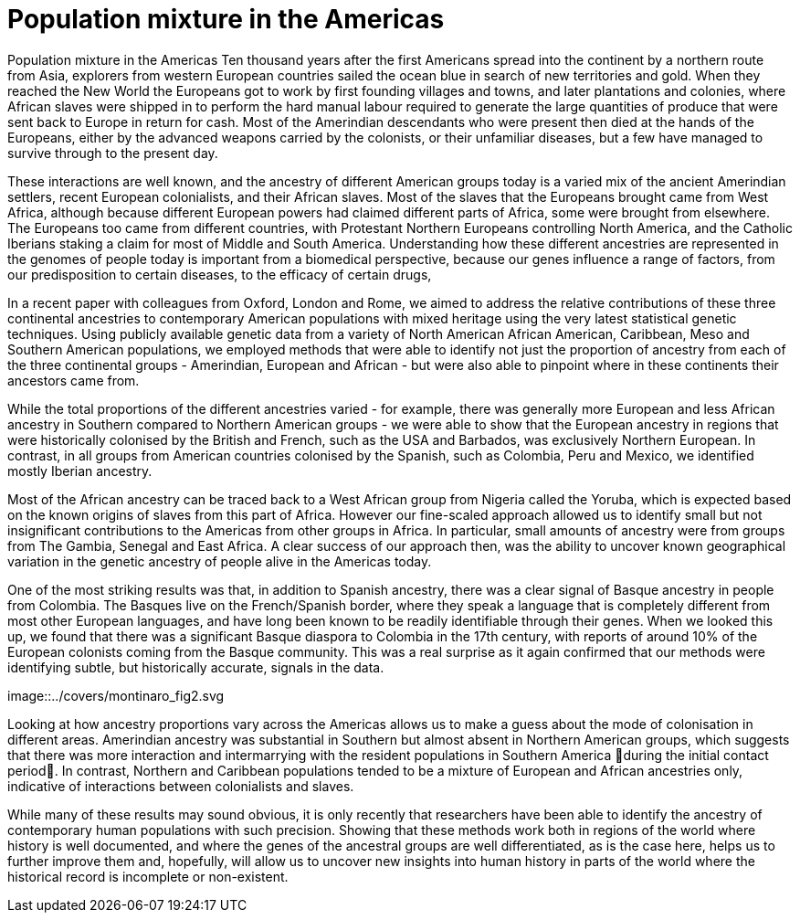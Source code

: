= Population mixture in the Americas

:published_at: 2015-03-31
:hp-tags: population genetics, admixture, americas
:hp-image: ../covers/montinaro_tree.png

Population mixture in the Americas
Ten thousand years after the first Americans spread into the continent by a northern route from Asia, explorers from western European countries sailed the ocean blue in search of new territories and gold. When they reached the New World the Europeans got to work by first founding villages and towns, and later plantations and colonies, where African slaves were shipped in to perform the hard manual labour required to generate the large quantities of produce that were sent back to Europe in return for cash. Most of the Amerindian descendants who were present then died at the hands of the Europeans, either by the advanced weapons carried by the colonists, or their unfamiliar diseases, but a few have managed to survive through to the present day.

These interactions are well known, and the ancestry of different American groups today is a varied mix of the ancient Amerindian settlers, recent European colonialists, and their African slaves. Most of the slaves that the Europeans brought came from West Africa, although because different European powers had claimed different parts of Africa, some were brought from elsewhere. The Europeans too came from different countries, with Protestant Northern Europeans controlling North America, and the Catholic Iberians staking a claim for most of Middle and South America. Understanding how these different ancestries are represented in the genomes of people today is important from a biomedical perspective, because our genes influence a range of factors, from our predisposition to certain diseases, to the efficacy of certain drugs, 

In a recent paper with colleagues from Oxford, London and Rome, we aimed to address the relative contributions of these three continental ancestries to contemporary American populations with mixed heritage using the very latest statistical genetic techniques. Using publicly available genetic data from a variety of North American African American, Caribbean, Meso and Southern American populations, we employed methods that were able to identify not just the proportion of ancestry from each of the three continental groups - Amerindian, European and African - but were also able to pinpoint where in these continents their ancestors came from.

While the total proportions of the different ancestries varied - for example, there was generally more European and less African ancestry in Southern compared to Northern American groups -  we were able to show that the European ancestry in regions that were historically colonised by the British and French, such as the USA and Barbados, was exclusively Northern European. In contrast, in all groups from American countries colonised by the Spanish, such as Colombia, Peru and Mexico, we identified mostly Iberian ancestry.

Most of the African ancestry can be traced back to a West African group from Nigeria called the Yoruba, which is expected based on the known origins of slaves from this part of Africa. However our fine-scaled approach allowed us to identify small but not insignificant contributions to the Americas from other groups in Africa. In particular, small amounts of ancestry were from groups from  The Gambia, Senegal and East Africa. A clear success of our approach then, was the ability to uncover known geographical variation in the genetic ancestry of people alive in the Americas today.

One of the most striking results was that, in addition to Spanish ancestry, there was a clear signal of Basque ancestry in people from Colombia. The Basques live on the French/Spanish border, where they speak a language that is completely different from most other European languages, and have long been known to be readily identifiable through their genes. When we looked this up, we found that there was a significant Basque diaspora to Colombia in the 17th century, with reports of around 10% of the European colonists coming from the Basque community. This was a real surprise as it again confirmed that our methods were identifying subtle, but historically accurate, signals in the data.

image::../covers/montinaro_fig2.svg

Looking at how ancestry proportions vary across the Americas allows us to make a guess about the mode of colonisation in different areas. Amerindian ancestry was substantial in Southern but almost absent in Northern American groups, which suggests that there was more interaction and intermarrying with the resident populations in Southern America during the initial contact period. In contrast, Northern and Caribbean populations tended to be a mixture of European and African ancestries only, indicative of interactions between colonialists and slaves. 

While many of these results may sound obvious, it is only recently that researchers have been able to identify the ancestry of contemporary human populations with such precision. Showing that these methods work both in regions of the world where history is well documented, and where the genes of the ancestral groups are well differentiated, as is the case here, helps us to further improve them and, hopefully, will allow us to uncover new insights into human history in parts of the world where the historical record is incomplete or non-existent. 

 
